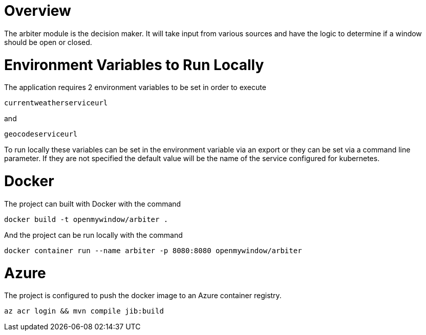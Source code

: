 = Overview

The arbiter module is the decision maker.  It will take input from various sources and have the logic to determine if a window should be open or closed.

= Environment Variables to Run Locally

The application requires 2 environment variables to be set in order to execute
----
currentweatherserviceurl
----

and

----
geocodeserviceurl
----

To run locally these variables can be set in the environment variable via an export or they can be set via a command line parameter.  If they are not specified the default value will be the name of the service configured for kubernetes.

= Docker

The project can built with Docker with the command

[source,console]
----
docker build -t openmywindow/arbiter .
----

And the project can be run locally with the command

[source,console]
----
docker container run --name arbiter -p 8080:8080 openmywindow/arbiter
----

= Azure

The project is configured to push the docker image to an Azure container registry.

[source, console]
----
az acr login && mvn compile jib:build
----
